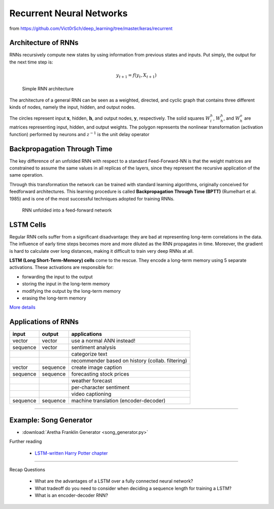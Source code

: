 Recurrent Neural Networks
=========================

.. figure:: recurrent.jpeg
   :alt:

from `https://github.com/Vict0rSch/deep_learning/tree/master/keras/recurrent <https://github.com/Vict0rSch/deep_learning/tree/master/keras/recurrent>`__

Architecture of RNNs
--------------------

RNNs recursively compute new states by using information from previous states and inputs.
Put simply, the output for the next time step is:

.. math::

   y_{t+1} = f(y_t, X_{t+1})


.. figure:: rnn_architecture.png
   :alt: Simple RNN architecture

   Simple RNN architecture

The architecture of a general RNN can be seen as a weighted, directed, and cyclic
graph that contains three different kinds of nodes, namely the input,
hidden, and output nodes.

The circles represent input :math:`\mathbf{x}`, hidden,
:math:`\mathbf{h}`, and output nodes, :math:`\mathbf{y}`, respectively.
The solid squares :math:`W^h_i`, :math:`W_h^h`, and :math:`W_h^o` are
matrices representing input, hidden, and output weights.
The polygon represents the nonlinear transformation (activation function) performed by neurons and :math:`z^{-1}` is the unit delay operator

Backpropagation Through Time
----------------------------

The key difference of an unfolded RNN with respect to a standard Feed-Forward-NN
is that the weight matrices are constrained to assume the same values in
all replicas of the layers, since they represent the recursive
application of the same operation.

Through this transformation the network can be trained with standard
learning algorithms, originally conceived for feedforward architectures.
This learning procedure is called **Backpropagation Through Time (BPTT)**
(Rumelhart et al. 1985) and is one of the most successful techniques
adopted for training RNNs.

.. figure:: unfolded_rnn.png
   :alt: RNN unfolded into feed-forward network

   RNN unfolded into a feed-forward network



LSTM Cells
----------

Regular RNN cells suffer from a significant disadvantage: they are bad at representing long-term correlations in the data. The influence of early time steps becomes more and more diluted as the RNN propagates in time. Moreover, the gradient is hard to calculate over long distances, making it difficult to train very deep RNNs at all.

.. image:: lstm.png

**LSTM (Long Short-Term-Memory) cells** come to the rescue. They encode a long-term memory using 5 separate activations. These activations are responsible for:

* forwarding the input to the output
* storing the input in the long-term memory
* modifying the output by the long-term memory
* erasing the long-term memory

`More details <https://colah.github.io/posts/2015-08-Understanding-LSTMs/>`__


Applications of RNNs
--------------------

+------------+------------+----------------------------------------------------+
| input      | output     | applications                                       |
+============+============+====================================================+
| vector     | vector     | use a normal ANN instead!                          |
+------------+------------+----------------------------------------------------+
| sequence   | vector     | sentiment analysis                                 |
+------------+------------+----------------------------------------------------+
|            |            | categorize text                                    |
+------------+------------+----------------------------------------------------+
|            |            | recommender based on history (collab. filtering)   |
+------------+------------+----------------------------------------------------+
| vector     | sequence   | create image caption                               |
+------------+------------+----------------------------------------------------+
| sequence   | sequence   | forecasting stock prices                           |
+------------+------------+----------------------------------------------------+
|            |            | weather forecast                                   |
+------------+------------+----------------------------------------------------+
|            |            | per-character sentiment                            |
+------------+------------+----------------------------------------------------+
|            |            | video captioning                                   |
+------------+------------+----------------------------------------------------+
| sequence   | sequence   | machine translation (encoder-decoder)              |
+------------+------------+----------------------------------------------------+


----

Example: Song Generator
-----------------------

- :download:`Aretha Franklin Generator <song_generator.py>`


.. container:: banner reading

   Further reading

.. highlights::

   - `LSTM-written Harry Potter chapter <https://www.botnik.org/content/harry-potter.html>`__


----

.. container:: banner recap

   Recap Questions

.. highlights::

   -  What are the advantages of a LSTM over a fully connected neural network?
   -  What tradeoff do you need to consider when deciding a sequence length for training a LSTM?
   -  What is an encoder-decoder RNN?

